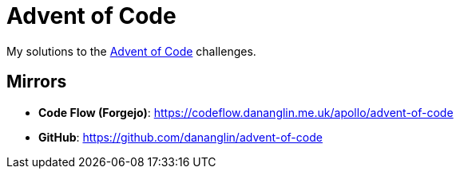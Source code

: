 = Advent of Code

My solutions to the https://adventofcode.com[Advent of Code] challenges.

== Mirrors

- **Code Flow (Forgejo)**: https://codeflow.dananglin.me.uk/apollo/advent-of-code
- **GitHub**: https://github.com/dananglin/advent-of-code
